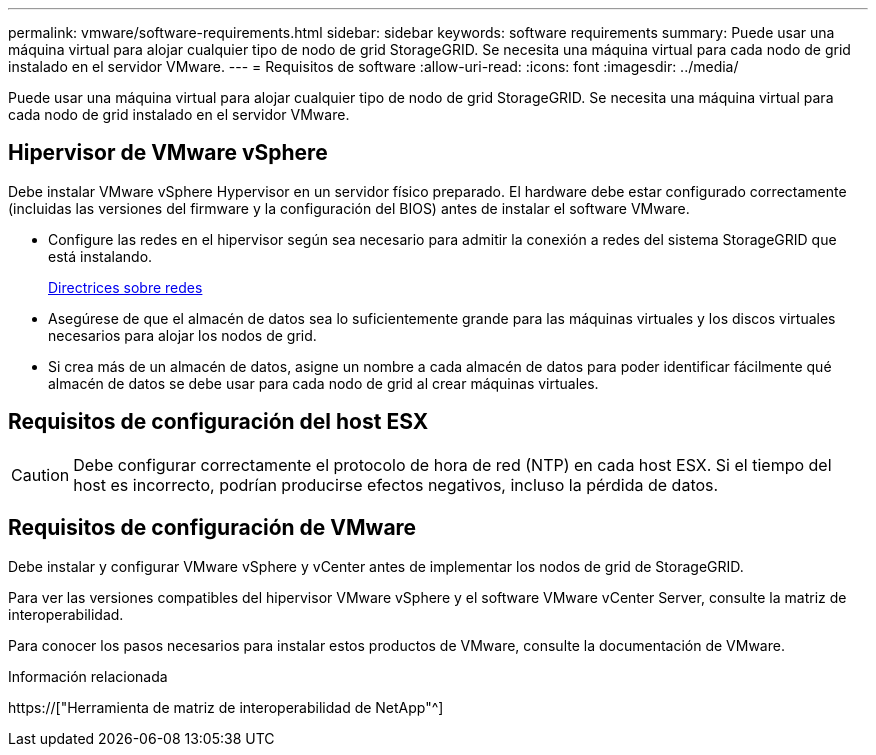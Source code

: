 ---
permalink: vmware/software-requirements.html 
sidebar: sidebar 
keywords: software requirements 
summary: Puede usar una máquina virtual para alojar cualquier tipo de nodo de grid StorageGRID. Se necesita una máquina virtual para cada nodo de grid instalado en el servidor VMware. 
---
= Requisitos de software
:allow-uri-read: 
:icons: font
:imagesdir: ../media/


[role="lead"]
Puede usar una máquina virtual para alojar cualquier tipo de nodo de grid StorageGRID. Se necesita una máquina virtual para cada nodo de grid instalado en el servidor VMware.



== Hipervisor de VMware vSphere

Debe instalar VMware vSphere Hypervisor en un servidor físico preparado. El hardware debe estar configurado correctamente (incluidas las versiones del firmware y la configuración del BIOS) antes de instalar el software VMware.

* Configure las redes en el hipervisor según sea necesario para admitir la conexión a redes del sistema StorageGRID que está instalando.
+
xref:../network/index.adoc[Directrices sobre redes]

* Asegúrese de que el almacén de datos sea lo suficientemente grande para las máquinas virtuales y los discos virtuales necesarios para alojar los nodos de grid.
* Si crea más de un almacén de datos, asigne un nombre a cada almacén de datos para poder identificar fácilmente qué almacén de datos se debe usar para cada nodo de grid al crear máquinas virtuales.




== Requisitos de configuración del host ESX


CAUTION: Debe configurar correctamente el protocolo de hora de red (NTP) en cada host ESX. Si el tiempo del host es incorrecto, podrían producirse efectos negativos, incluso la pérdida de datos.



== Requisitos de configuración de VMware

Debe instalar y configurar VMware vSphere y vCenter antes de implementar los nodos de grid de StorageGRID.

Para ver las versiones compatibles del hipervisor VMware vSphere y el software VMware vCenter Server, consulte la matriz de interoperabilidad.

Para conocer los pasos necesarios para instalar estos productos de VMware, consulte la documentación de VMware.

.Información relacionada
https://["Herramienta de matriz de interoperabilidad de NetApp"^]
